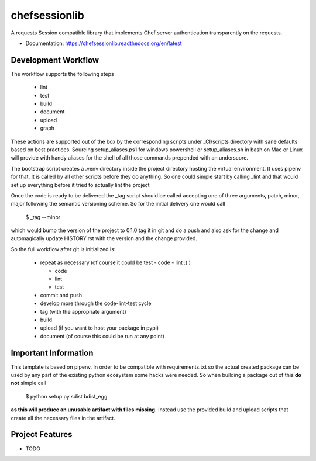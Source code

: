 ==============
chefsessionlib
==============

A requests Session compatible library that implements Chef server authentication transparently on the requests.


* Documentation: https://chefsessionlib.readthedocs.org/en/latest


Development Workflow
====================

The workflow supports the following steps

 * lint
 * test
 * build
 * document
 * upload
 * graph

These actions are supported out of the box by the corresponding scripts under _CI/scripts directory with sane defaults based on best practices.
Sourcing setup_aliases.ps1 for windows powershell or setup_aliases.sh in bash on Mac or Linux will provide with handy aliases for the shell of all those commands prepended with an underscore.

The bootstrap script creates a .venv directory inside the project directory hosting the virtual environment. It uses pipenv for that.
It is called by all other scripts before they do anything. So one could simple start by calling _lint and that would set up everything before it tried to actually lint the project

Once the code is ready to be delivered the _tag script should be called accepting one of three arguments, patch, minor, major following the semantic versioning scheme.
So for the initial delivery one would call

    $ _tag --minor

which would bump the version of the project to 0.1.0 tag it in git and do a push and also ask for the change and automagically update HISTORY.rst with the version and the change provided.


So the full workflow after git is initialized is:

 * repeat as necessary (of course it could be test - code - lint :) )

   * code
   * lint
   * test
 * commit and push
 * develop more through the code-lint-test cycle
 * tag (with the appropriate argument)
 * build
 * upload (if you want to host your package in pypi)
 * document (of course this could be run at any point)


Important Information
=====================

This template is based on pipenv. In order to be compatible with requirements.txt so the actual created package can be used by any part of the existing python ecosystem some hacks were needed.
So when building a package out of this **do not** simple call

    $ python setup.py sdist bdist_egg

**as this will produce an unusable artifact with files missing.**
Instead use the provided build and upload scripts that create all the necessary files in the artifact.



Project Features
================

* TODO
